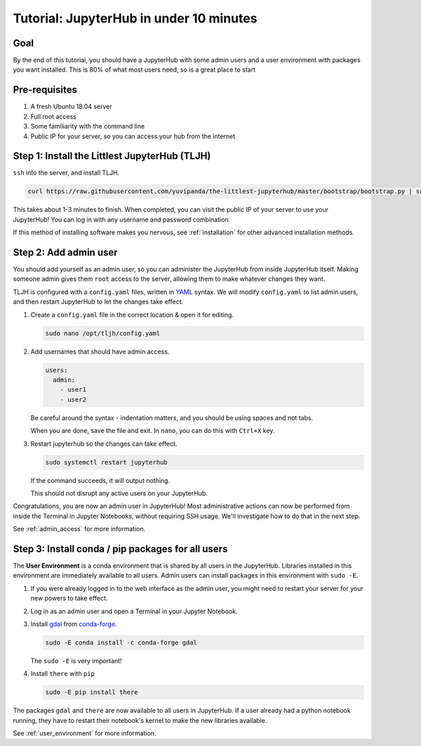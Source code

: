.. _tutorial_quickstart:

Tutorial: JupyterHub in under 10 minutes
========================================

Goal
----

By the end of this tutorial, you should have a JupyterHub with some admin
users and a user environment with packages you want installed. This is 80% of what
most users need, so is a great place to start

Pre-requisites
--------------

#. A fresh Ubuntu 18.04 server
#. Full root access
#. Some familiarity with the command line
#. Public IP for your server, so you can access your hub from the internet

Step 1: Install the Littlest JupyterHub (TLJH)
----------------------------------------------

``ssh`` into the server, and install TLJH.

.. code-block:: bash

   curl https://raw.githubusercontent.com/yuvipanda/the-littlest-jupyterhub/master/bootstrap/bootstrap.py | sudo python3 -

This takes about 1-3 minutes to finish. When completed, you can visit the
public IP of your server to use your JupyterHub! You can log in with any username
and password combination.

If this method of installing software makes you nervous, see :ref:`installation`
for other advanced installation methods.

Step 2: Add admin user
----------------------

You should add yourself as an admin user, so you can administer the JupyterHub
from inside JupyterHub itself. Making someone admin gives them ``root`` access to
the server, allowing them to make whatever changes they want.

TLJH is configured with a ``config.yaml`` files, written in `YAML <https://yaml.org>`_ syntax.
We will modify ``config.yaml`` to list admin users, and then restart JupyterHub to
let the changes take effect.

1. Create a ``config.yaml`` file in the correct location & open it for editing.

   .. code-block:: bash

      sudo nano /opt/tljh/config.yaml

2. Add usernames that should have admin access.

   .. code-block:: yaml

      users:
        admin:
          - user1
          - user2

   Be careful around the syntax - indentation matters, and you should be using
   spaces and not tabs.

   When you are done, save the file and exit. In ``nano``, you can do this with
   ``Ctrl+X`` key.

3. Restart jupyterhub so the changes can take effect.

   .. code-block:: bash

      sudo systemctl restart jupyterhub

   If the command succeeds, it will output nothing.

   This should not disrupt any active users on your JupyterHub.

Congratulations, you are now an admin user in JupyterHub! Most administrative
actions can now be performed from inside the Terminal in Jupyter Notebooks,
without requiring SSH usage. We'll investigate how to do that in the next step.

See :ref:`admin_access` for more information.

Step 3: Install conda / pip packages for all users
--------------------------------------------------

The **User Environment** is a conda environment that is shared by all users
in the JupyterHub. Libraries installed in this environment are immediately
available to all users. Admin users can install packages in this environment
with ``sudo -E``.

#. If you were already logged in to the web interface as the admin user, you
   might need to restart your server for your new powers to take effect.

   .. image:: ../images/control-panel-button.png
      :alt: Control Panel button on top right of Notebook interface

#. Log in as an admin user and open a Terminal in your Jupyter Notebook.

   .. image:: ../images/new_terminal_button.png
      :alt: New Terminal button under New menu

#. Install `gdal <https://anaconda.org/conda-forge/gdal>`_ from `conda-forge <https://conda-forge.org/>`_.

   .. code-block:: bash

      sudo -E conda install -c conda-forge gdal

   The ``sudo -E`` is very important!

#. Install ``there`` with ``pip``

   .. code-block:: bash

      sudo -E pip install there

The packages ``gdal`` and ``there`` are now available to all users in JupyterHub.
If a user already had a python notebook running, they have to restart their notebook's
kernel to make the new libraries available.

See :ref:`user_environment` for more information.
